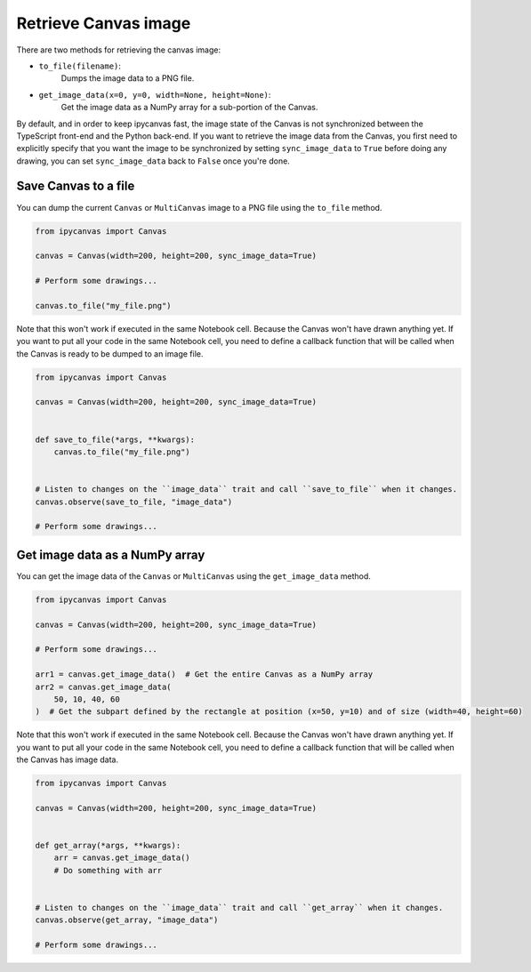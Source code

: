 Retrieve Canvas image
=====================

There are two methods for retrieving the canvas image:

- ``to_file(filename)``:
    Dumps the image data to a PNG file.
- ``get_image_data(x=0, y=0, width=None, height=None)``:
    Get the image data as a NumPy array for a sub-portion of the Canvas.

By default, and in order to keep ipycanvas fast, the image state of the Canvas is not synchronized between the TypeScript front-end and the Python back-end. If you want to retrieve the image data from the Canvas, you first need to explicitly specify that you want the image to be synchronized by setting ``sync_image_data`` to ``True`` before doing any drawing, you can set ``sync_image_data`` back to ``False`` once you're done.

Save Canvas to a file
---------------------

You can dump the current ``Canvas`` or ``MultiCanvas`` image to a PNG file using the ``to_file`` method.

.. code-block:: python

    from ipycanvas import Canvas

    canvas = Canvas(width=200, height=200, sync_image_data=True)

    # Perform some drawings...

    canvas.to_file("my_file.png")

Note that this won't work if executed in the same Notebook cell. Because the Canvas won't have drawn anything yet. If you want to put all your code in the same Notebook cell, you need to define a callback function that will be called when the Canvas is ready to be dumped to an image file.

.. code-block:: python

    from ipycanvas import Canvas

    canvas = Canvas(width=200, height=200, sync_image_data=True)


    def save_to_file(*args, **kwargs):
        canvas.to_file("my_file.png")


    # Listen to changes on the ``image_data`` trait and call ``save_to_file`` when it changes.
    canvas.observe(save_to_file, "image_data")

    # Perform some drawings...

Get image data as a NumPy array
-------------------------------

You can get the image data of the ``Canvas`` or ``MultiCanvas`` using the ``get_image_data`` method.

.. code-block:: python

    from ipycanvas import Canvas

    canvas = Canvas(width=200, height=200, sync_image_data=True)

    # Perform some drawings...

    arr1 = canvas.get_image_data()  # Get the entire Canvas as a NumPy array
    arr2 = canvas.get_image_data(
        50, 10, 40, 60
    )  # Get the subpart defined by the rectangle at position (x=50, y=10) and of size (width=40, height=60)

Note that this won't work if executed in the same Notebook cell. Because the Canvas won't have drawn anything yet. If you want to put all your code in the same Notebook cell, you need to define a callback function that will be called when the Canvas has image data.

.. code-block:: python

    from ipycanvas import Canvas

    canvas = Canvas(width=200, height=200, sync_image_data=True)


    def get_array(*args, **kwargs):
        arr = canvas.get_image_data()
        # Do something with arr


    # Listen to changes on the ``image_data`` trait and call ``get_array`` when it changes.
    canvas.observe(get_array, "image_data")

    # Perform some drawings...
